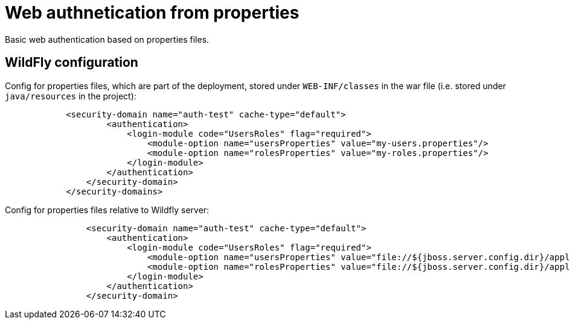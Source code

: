 = Web authnetication from properties

Basic web authentication based on properties files.


== WildFly configuration

Config for properties files, which are part of the deployment, stored under `WEB-INF/classes` in the war file (i.e. stored under `java/resources` in the project):

[source, xml]
----
            <security-domain name="auth-test" cache-type="default">
                    <authentication>
                        <login-module code="UsersRoles" flag="required">
                            <module-option name="usersProperties" value="my-users.properties"/>
                            <module-option name="rolesProperties" value="my-roles.properties"/>
                        </login-module>
                    </authentication>
                </security-domain>
            </security-domains>

----

Config for properties files relative to Wildfly server:

[source, xml]
----
                <security-domain name="auth-test" cache-type="default">
                    <authentication>
                        <login-module code="UsersRoles" flag="required">
                            <module-option name="usersProperties" value="file://${jboss.server.config.dir}/application-users.properties"/>
                            <module-option name="rolesProperties" value="file://${jboss.server.config.dir}/application-roles.properties"/>
                        </login-module>
                    </authentication>
                </security-domain>
----
